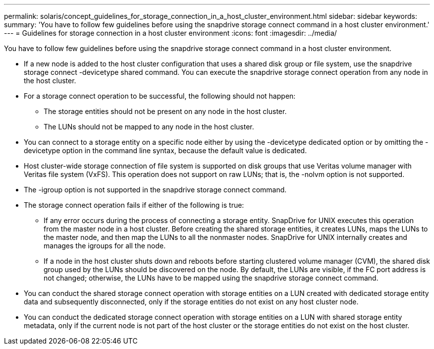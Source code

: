 ---
permalink: solaris/concept_guidelines_for_storage_connection_in_a_host_cluster_environment.html
sidebar: sidebar
keywords: 
summary: 'You have to follow few guidelines before using the snapdrive storage connect command in a host cluster environment.'
---
= Guidelines for storage connection in a host cluster environment
:icons: font
:imagesdir: ../media/

[.lead]
You have to follow few guidelines before using the snapdrive storage connect command in a host cluster environment.

* If a new node is added to the host cluster configuration that uses a shared disk group or file system, use the snapdrive storage connect -devicetype shared command. You can execute the snapdrive storage connect operation from any node in the host cluster.
* For a storage connect operation to be successful, the following should not happen:
 ** The storage entities should not be present on any node in the host cluster.
 ** The LUNs should not be mapped to any node in the host cluster.
* You can connect to a storage entity on a specific node either by using the -devicetype dedicated option or by omitting the -devicetype option in the command line syntax, because the default value is dedicated.
* Host cluster-wide storage connection of file system is supported on disk groups that use Veritas volume manager with Veritas file system (VxFS). This operation does not support on raw LUNs; that is, the -nolvm option is not supported.
* The -igroup option is not supported in the snapdrive storage connect command.
* The storage connect operation fails if either of the following is true:
 ** If any error occurs during the process of connecting a storage entity. SnapDrive for UNIX executes this operation from the master node in a host cluster. Before creating the shared storage entities, it creates LUNs, maps the LUNs to the master node, and then map the LUNs to all the nonmaster nodes. SnapDrive for UNIX internally creates and manages the igroups for all the node.
 ** If a node in the host cluster shuts down and reboots before starting clustered volume manager (CVM), the shared disk group used by the LUNs should be discovered on the node. By default, the LUNs are visible, if the FC port address is not changed; otherwise, the LUNs have to be mapped using the snapdrive storage connect command.
* You can conduct the shared storage connect operation with storage entities on a LUN created with dedicated storage entity data and subsequently disconnected, only if the storage entities do not exist on any host cluster node.
* You can conduct the dedicated storage connect operation with storage entities on a LUN with shared storage entity metadata, only if the current node is not part of the host cluster or the storage entities do not exist on the host cluster.
